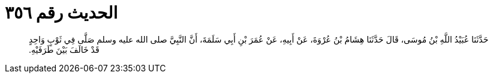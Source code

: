 
= الحديث رقم ٣٥٦

[quote.hadith]
حَدَّثَنَا عُبَيْدُ اللَّهِ بْنُ مُوسَى، قَالَ حَدَّثَنَا هِشَامُ بْنُ عُرْوَةَ، عَنْ أَبِيهِ، عَنْ عُمَرَ بْنِ أَبِي سَلَمَةَ، أَنَّ النَّبِيَّ صلى الله عليه وسلم صَلَّى فِي ثَوْبٍ وَاحِدٍ قَدْ خَالَفَ بَيْنَ طَرَفَيْهِ‏.‏